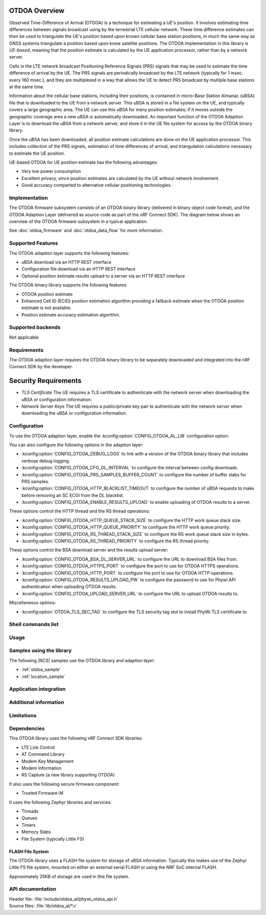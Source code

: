 OTDOA Overview
==============

Observed Time-Difference of Arrival (OTDOA) is a technique for estimating a UE's position.  It involves estimating time differences between signals broadcast using by the terrestrial LTE cellular network.  These time difference estimates can then be used to triangulate the UE's position based upon known cellular base station positions, in much the same way as GNSS systems triangulate a position based upon know satellite positions.  The OTDOA Implementation in this library is *UE-based*, meaning that the position estimate is calculated by the UE application processor, rather than by a network server.

Cells in the LTE network broadcast Positioning Reference Signals (PRS) signals that may be used to estimate the time difference of arrival by the UE.  The PRS signals are periodically broadcast by the LTE network (typically for 1 msec. every 160 msec.), and they are multiplexed in a way that allows the UE to detect PRS broadcast by multiple base stations at the same time.

Information about the cellular base stations, including their positions, is contained in micro-Base Station Almanac (uBSA) file that is downloaded to the UE from a network server.  This uBSA is stored in a file system on the UE, and typically covers a large geographic area.  The UE can use this uBSA for many position estimates; if it moves outside the geographic coverage area a new uBSA is automatically downloaded.  An important function of the OTDOA Adaption Layer is to download the uBSA from a network server, and store it in the UE file system for access by the OTDOA binary library.

Once the uBSA has been downloaded, all position estimate calculations are done on the UE application processor.  This includes collection of the PRS signals, estimation of time differences of arrival, and triangulation calculations necessary to estimate the UE position.

UE-based OTDOA for UE position estimate has the following advantages:

* Very low power consumption
* Excellent privacy, since position estimates are calculated by the UE without network involvement.
* Good accuracy comparted to alternative cellular positioning technologies.

Implementation
--------------

The OTDOA firmware subsystem consists of an OTDOA binary library (delivered in binary object code format), and the OTDOA Adaption Layer (delivered as source code as part of the nRF Connect SDK).  The diagram below shows an overview of the OTDOA firmware subsystem in a typical application.

.. image:: images/otdoa-fw-arch.drawio.png
   :alt: Firmware Architecture


See :doc:`otdoa_firmware` and :doc:`otdoa_data_flow` for more information.

Supported Features
------------------
The OTDOA adaption layer supports the following features:

* uBSA download via an HTTP REST interface
* Configuration file download via an HTTP REST interface
* Optional position estimate results upload to a server via an HTTP REST interface

The OTDOA binary library supports the following features:

* OTDOA position estimate
* Enhanced Cell ID (ECID) position estimation algorithm providing a fallback estimate when the OTDOA position estimate is not available.
* Position estimate accuracy estimation algorithm.

Supported backends
------------------
Not applicable

Requirements
------------
The OTDOA adaption layer requires the OTDOA binary library to be separately downloaded and integrated
into the nRF Connect SDK by the developer.

Security Requirements
=====================

* *TLS Certificate* The UE requires a TLS certificate to authenticate with the network server when downloading the uBSA or configuration information.


* *Network Server Keys* The UE requires a public/private key pair to authenticate with the network server when downloading the uBSA or configuration information.




Configuration
-------------
To use the OTDOA adaption layer, enable the :kconfig:option:`CONFIG_OTDOA_AL_LIB` configuration option.

You can also configure the following options in the adaption layer:

* :kconfig:option:`CONFIG_OTDOA_DEBUG_LOGS` to link with a version of the OTDOA binary library that includes verbose debug logging.
* :kconfig:option:`CONFIG_OTDOA_CFG_DL_INTERVAL` to configure the interval between config downloads.
* :kconfig:option:`CONFIG_OTDOA_PRS_SAMPLES_BUFFER_COUNT` to configure the number of buffer slabs for PRS samples.
* :kconfig:option:`CONFIG_OTDOA_HTTP_BLACKLIST_TIMEOUT` to configure the number of uBSA requests to make before removing an SC ECGI from the DL blacklist.
* :kconfig:option:`CONFIG_OTDOA_ENABLE_RESULTS_UPLOAD` to enable uploading of OTDOA results to a server.

These options control the HTTP thread and the RS thread operations:

* :kconfig:option:`CONFIG_OTDOA_HTTP_QUEUE_STACK_SIZE` to configure the HTTP work queue stack size.
* :kconfig:option:`CONFIG_OTDOA_HTTP_QUEUE_PRIORITY` to configure the HTTP work queue priority.
* :kconfig:option:`CONFIG_OTDOA_RS_THREAD_STACK_SIZE` to configure the RS work queue stack size in bytes.
* :kconfig:option:`CONFIG_OTDOA_RS_THREAD_PRIORITY` to configure the RS thread priority.

These options control the BSA download server and the results upload server:

* :kconfig:option:`CONFIG_OTDOA_BSA_DL_SERVER_URL` to configure the URL to download BSA files from.
* :kconfig:option:`CONFIG_OTDOA_HTTPS_PORT` to configure the port to use for OTDOA HTTPS operations.
* :kconfig:option:`CONFIG_OTDOA_HTTP_PORT` to configure the port to use for OTDOA HTTP operations.
* :kconfig:option:`CONFIG_OTDOA_RESULTS_UPLOAD_PW` to configure the password to use for Phywi API authentication when uploading OTDOA results.
* :kconfig:option:`CONFIG_OTDOA_UPLOAD_SERVER_URL` to configure the URL to upload OTDOA results to.

Miscellaneous options:

* :kconfig:option:`OTDOA_TLS_SEC_TAG` to configure the TLS security tag slot to install PhyWi TLS certificate to.

Shell commands list
-------------------

Usage
-----

Samples using the library
-------------------------
The following |NCS| samples use the OTDOA library and adaption layer:

* :ref:`otdoa_sample`
* :ref:`location_sample`


Application integration
-----------------------


Additional information
----------------------

Limitations
-----------

Dependencies
------------
This OTDOA library uses the following nRF Connect SDK libraries:

* LTE Link Control
* AT Command Library
* Modem Key Management
* Modem Information
* RS Capture (a new library supporting OTDOA)

It also uses the following secure firmware component:

* Trusted Firmware-M

It uses the following Zephyr libraries and services:

* Threads
* Queues
* Timers
* Memory Slabs
* File System (typically Little FS)

FLASH File System
~~~~~~~~~~~~~~~~~

The OTDOA library uses a FLASH file system for storage of uBSA information.  Typically this makes use of the Zephyr Little FS file system, mounted on either an external serial FLASH or using the NRF SoC internal FLASH.

Approximately 25KB of storage are used in this file system.

API documentation
-----------------

| Header file: :file:`include/otdoa_al/phywi_otdoa_api.h`
| Source files: :file:`lib/otdoa_al/*.c`

.. doxygengroup:: phywi_otdoa_api
